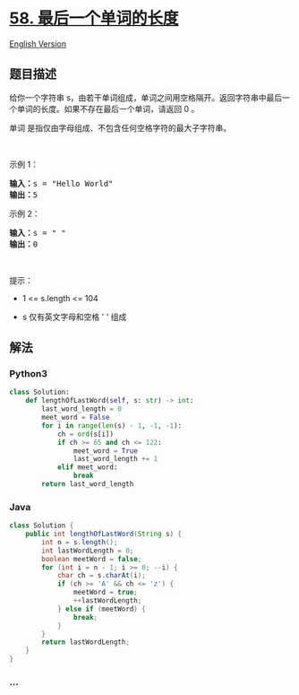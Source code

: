 * [[https://leetcode-cn.com/problems/length-of-last-word][58.
最后一个单词的长度]]
  :PROPERTIES:
  :CUSTOM_ID: 最后一个单词的长度
  :END:
[[./solution/0000-0099/0058.Length of Last Word/README_EN.org][English
Version]]

** 题目描述
   :PROPERTIES:
   :CUSTOM_ID: 题目描述
   :END:

#+begin_html
  <!-- 这里写题目描述 -->
#+end_html

#+begin_html
  <p>
#+end_html

给你一个字符串
s，由若干单词组成，单词之间用空格隔开。返回字符串中最后一个单词的长度。如果不存在最后一个单词，请返回
0 。

#+begin_html
  </p>
#+end_html

#+begin_html
  <p>
#+end_html

单词 是指仅由字母组成、不包含任何空格字符的最大子字符串。

#+begin_html
  </p>
#+end_html

#+begin_html
  <p>
#+end_html

 

#+begin_html
  </p>
#+end_html

#+begin_html
  <p>
#+end_html

示例 1：

#+begin_html
  </p>
#+end_html

#+begin_html
  <pre>
  <strong>输入：</strong>s = "Hello World"
  <strong>输出：</strong>5
  </pre>
#+end_html

#+begin_html
  <p>
#+end_html

示例 2：

#+begin_html
  </p>
#+end_html

#+begin_html
  <pre>
  <strong>输入：</strong>s = " "
  <strong>输出：</strong>0
  </pre>
#+end_html

#+begin_html
  <p>
#+end_html

 

#+begin_html
  </p>
#+end_html

#+begin_html
  <p>
#+end_html

提示：

#+begin_html
  </p>
#+end_html

#+begin_html
  <ul>
#+end_html

#+begin_html
  <li>
#+end_html

1 <= s.length <= 104

#+begin_html
  </li>
#+end_html

#+begin_html
  <li>
#+end_html

s 仅有英文字母和空格 ' ' 组成

#+begin_html
  </li>
#+end_html

#+begin_html
  </ul>
#+end_html

** 解法
   :PROPERTIES:
   :CUSTOM_ID: 解法
   :END:

#+begin_html
  <!-- 这里可写通用的实现逻辑 -->
#+end_html

#+begin_html
  <!-- tabs:start -->
#+end_html

*** *Python3*
    :PROPERTIES:
    :CUSTOM_ID: python3
    :END:

#+begin_html
  <!-- 这里可写当前语言的特殊实现逻辑 -->
#+end_html

#+begin_src python
  class Solution:
      def lengthOfLastWord(self, s: str) -> int:
          last_word_length = 0
          meet_word = False
          for i in range(len(s) - 1, -1, -1):
              ch = ord(s[i])
              if ch >= 65 and ch <= 122:
                  meet_word = True
                  last_word_length += 1
              elif meet_word:
                  break
          return last_word_length
#+end_src

*** *Java*
    :PROPERTIES:
    :CUSTOM_ID: java
    :END:

#+begin_html
  <!-- 这里可写当前语言的特殊实现逻辑 -->
#+end_html

#+begin_src java
  class Solution {
      public int lengthOfLastWord(String s) {
          int n = s.length();
          int lastWordLength = 0;
          boolean meetWord = false;
          for (int i = n - 1; i >= 0; --i) {
              char ch = s.charAt(i);
              if (ch >= 'A' && ch <= 'z') {
                  meetWord = true;
                  ++lastWordLength;
              } else if (meetWord) {
                  break;
              }
          }
          return lastWordLength;
      }
  }
#+end_src

*** *...*
    :PROPERTIES:
    :CUSTOM_ID: section
    :END:
#+begin_example
#+end_example

#+begin_html
  <!-- tabs:end -->
#+end_html

